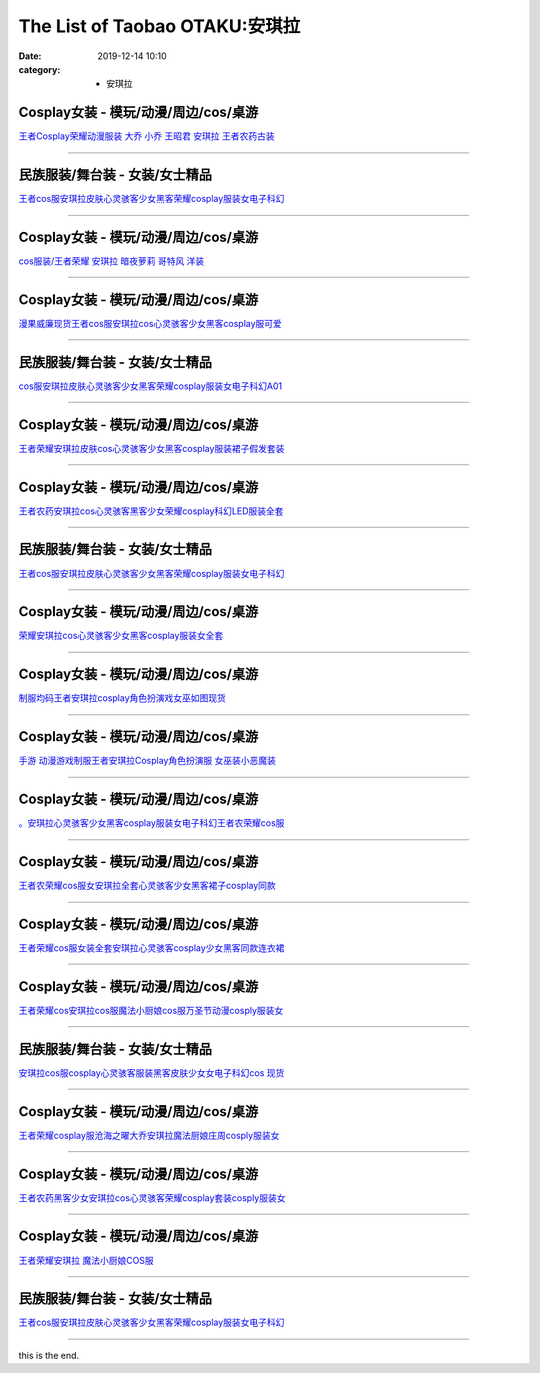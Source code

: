 The List of Taobao OTAKU:安琪拉
###############################

:date: 2019-12-14 10:10
:category: + 安琪拉

Cosplay女装 - 模玩/动漫/周边/cos/桌游
======================================================

.. image:: https://img.alicdn.com/bao/uploaded/i2/88838956/O1CN01G85Ckf2G1tfv07upg_!!88838956.jpg_300x300
   :alt: 王者Cosplay荣耀动漫服装 大乔 小乔 王昭君 安琪拉 王者农药古装

\ `王者Cosplay荣耀动漫服装 大乔 小乔 王昭君 安琪拉 王者农药古装 <//s.click.taobao.com/t?e=m%3D2%26s%3Dz3iDjYpUUsUcQipKwQzePOeEDrYVVa64lwnaF1WLQxlyINtkUhsv0MWMlkrbEdI%2Bhz6M2VAQ5P2bDNFqysmgm1%2BqIKQJ3JXRtMoTPL9YJHaTRAJy7E%2FdnkeSfk%2FNwBd41GPduzu4oNoAT0cN7a0LzfsZGybTuIc%2BjB7r%2B0aDb9GM3h%2FwNLE3G1BM3f2SbiBc5i6wZeBUdt6wG7pmpg2W7YfnmGl3tAeq&scm=null&pvid=100_11.250.14.167_59076_9971576324905154314&app_pvid=59590_11.1.102.143_489_1576324905152&ptl=floorId:2836;originalFloorId:2836;pvid:100_11.250.14.167_59076_9971576324905154314;app_pvid:59590_11.1.102.143_489_1576324905152&xId=vSeegLK5ZgcUkGOgDEQG9TOkfzDZlmjObl6D2BQ8l60uz5q2CjZTsqUOUc12LQRgh3qb52rkADAbk6TNreIhiG&union_lens=lensId%3A0b01668f_78df_16f04493905_d524>`__

------------------------

民族服装/舞台装 - 女装/女士精品
====================================

.. image:: https://img.alicdn.com/bao/uploaded/i3/2680262903/O1CN01OFrr281XJcHaKXaaA_!!0-item_pic.jpg_300x300
   :alt: 王者cos服安琪拉皮肤心灵骇客少女黑客荣耀cosplay服装女电子科幻

\ `王者cos服安琪拉皮肤心灵骇客少女黑客荣耀cosplay服装女电子科幻 <//s.click.taobao.com/t?e=m%3D2%26s%3DP%2F%2FO9WtsdJkcQipKwQzePOeEDrYVVa64lwnaF1WLQxlyINtkUhsv0MWMlkrbEdI%2Bhz6M2VAQ5P2bDNFqysmgm1%2BqIKQJ3JXRtMoTPL9YJHaTRAJy7E%2FdnkeSfk%2FNwBd41GPduzu4oNrCDD%2BH08pT0QcrRvPjhI%2BeotYzDcQ4SzIk3ajAyOG5%2FHHihkfLNe5kcLWgA3ml7tA1oAmrGUrfKrB76KjGHy1%2FxiXvDf8DaRs%3D&scm=null&pvid=100_11.250.14.167_59076_9971576324905154314&app_pvid=59590_11.1.102.143_489_1576324905152&ptl=floorId:2836;originalFloorId:2836;pvid:100_11.250.14.167_59076_9971576324905154314;app_pvid:59590_11.1.102.143_489_1576324905152&xId=Gj7PzujEDfdGSB4IdTUlOY20szCd6PyriUA25IOBgJLhGP5lw57sYzIBO4yJMbPxKuWjwtZyvLgOQTHdfzcr1b&union_lens=lensId%3A0b01668f_78df_16f04493905_d525>`__

------------------------

Cosplay女装 - 模玩/动漫/周边/cos/桌游
======================================================

.. image:: https://img.alicdn.com/bao/uploaded/i2/346125227/TB2sTe4bsLJ8KJjy0FnXXcFDpXa_!!346125227.jpg_300x300
   :alt: cos服装/王者荣耀 安琪拉 暗夜萝莉 哥特风 洋装

\ `cos服装/王者荣耀 安琪拉 暗夜萝莉 哥特风 洋装 <//s.click.taobao.com/t?e=m%3D2%26s%3DG0NRUEfAQ0ocQipKwQzePOeEDrYVVa64lwnaF1WLQxlyINtkUhsv0MWMlkrbEdI%2Bhz6M2VAQ5P2bDNFqysmgm1%2BqIKQJ3JXRtMoTPL9YJHaTRAJy7E%2FdnkeSfk%2FNwBd41GPduzu4oNotwkx3P1ATiTcapPQBb6a5C2TKqEFvn7gehppSckYlUwIbAUid4kzmpzHr4%2FFJJ2Qxebsy0ItuULsCD7VDBVy3omfkDJRs%2BhU%3D&scm=null&pvid=100_11.250.14.167_59076_9971576324905154314&app_pvid=59590_11.1.102.143_489_1576324905152&ptl=floorId:2836;originalFloorId:2836;pvid:100_11.250.14.167_59076_9971576324905154314;app_pvid:59590_11.1.102.143_489_1576324905152&xId=JOilMgJTWGuu0esMOnXZfzhBH9t6nX35Ak33dMqzFuqoK8p0pUlVd08ISoktF038gRHo23qZ9dFaRrNx6r0poU&union_lens=lensId%3A0b01668f_78df_16f04493905_d526>`__

------------------------

Cosplay女装 - 模玩/动漫/周边/cos/桌游
======================================================

.. image:: https://img.alicdn.com/bao/uploaded/i1/886334117/O1CN01fqxy9d1gHdBBfIW2b_!!886334117.png_300x300
   :alt: 漫果威廉现货王者cos服安琪拉cos心灵骇客少女黑客cosplay服可爱

\ `漫果威廉现货王者cos服安琪拉cos心灵骇客少女黑客cosplay服可爱 <//s.click.taobao.com/t?e=m%3D2%26s%3DeAeLs9jjWfUcQipKwQzePOeEDrYVVa64lwnaF1WLQxlyINtkUhsv0MWMlkrbEdI%2Bhz6M2VAQ5P2bDNFqysmgm1%2BqIKQJ3JXRtMoTPL9YJHaTRAJy7E%2FdnkeSfk%2FNwBd41GPduzu4oNoh%2F1fXFXpDxMbUmaKPV%2FspC2TKqEFvn7gehppSckYlU6Fy8j6JI56HfFy1gZujbAsxebsy0ItuULsCD7VDBVy3omfkDJRs%2BhU%3D&scm=null&pvid=100_11.250.14.167_59076_9971576324905154314&app_pvid=59590_11.1.102.143_489_1576324905152&ptl=floorId:2836;originalFloorId:2836;pvid:100_11.250.14.167_59076_9971576324905154314;app_pvid:59590_11.1.102.143_489_1576324905152&xId=b9ee6OymUwrGWlG65y1Cigx2N91hi4mq8A1C49VJz4BfemLN3DxzUofhe9mW1TDQZHde7clKal5RQARUvVM64M&union_lens=lensId%3A0b01668f_78df_16f04493905_d527>`__

------------------------

民族服装/舞台装 - 女装/女士精品
====================================

.. image:: https://img.alicdn.com/bao/uploaded/i4/2206477023480/O1CN019JwO4m1bZsrleVwbo_!!0-item_pic.jpg_300x300
   :alt: cos服安琪拉皮肤心灵骇客少女黑客荣耀cosplay服装女电子科幻A01

\ `cos服安琪拉皮肤心灵骇客少女黑客荣耀cosplay服装女电子科幻A01 <//s.click.taobao.com/t?e=m%3D2%26s%3DbSzmjjcJTwgcQipKwQzePOeEDrYVVa64lwnaF1WLQxlyINtkUhsv0MWMlkrbEdI%2Bhz6M2VAQ5P2bDNFqysmgm1%2BqIKQJ3JXRtMoTPL9YJHaTRAJy7E%2FdnkeSfk%2FNwBd41GPduzu4oNq8JhuVYXYU9LejjGswN%2Bb4OemaFM5tHHZ4CTHdso7N%2B6v%2BPg2xkvAjBwLJRBZQY1PiHmZsTPOZ9GAhzz2m%2BqcqcSpj5qSCmbA%3D&scm=null&pvid=100_11.250.14.167_59076_9971576324905154314&app_pvid=59590_11.1.102.143_489_1576324905152&ptl=floorId:2836;originalFloorId:2836;pvid:100_11.250.14.167_59076_9971576324905154314;app_pvid:59590_11.1.102.143_489_1576324905152&xId=m1dlgnyMAQI7J2vM8H3CUCLbUXOXOxRd10yVQVaHIm9pvZYheQrnsIEFvMnasAJs4CMoJ8zboNb2oXhDpQiNPo&union_lens=lensId%3A0b01668f_78df_16f04493905_d528>`__

------------------------

Cosplay女装 - 模玩/动漫/周边/cos/桌游
======================================================

.. image:: https://img.alicdn.com/bao/uploaded/i1/382698606/O1CN01Eu6tiq2DRb6U8DWsp_!!0-item_pic.jpg_300x300
   :alt: 王者荣耀安琪拉皮肤cos心灵骇客少女黑客cosplay服装裙子假发套装

\ `王者荣耀安琪拉皮肤cos心灵骇客少女黑客cosplay服装裙子假发套装 <//s.click.taobao.com/t?e=m%3D2%26s%3DpAA2%2BIg%2BJgYcQipKwQzePOeEDrYVVa64lwnaF1WLQxlyINtkUhsv0MWMlkrbEdI%2Bhz6M2VAQ5P2bDNFqysmgm1%2BqIKQJ3JXRtMoTPL9YJHaTRAJy7E%2FdnkeSfk%2FNwBd41GPduzu4oNoS4upbRe1hUPuPfetpNh9tC2TKqEFvn7i1ezIf87pSBC0JfZhIq3yP3yWKQAUfZ%2BoOOXBRuaMzILAbumamDZbth%2BeYaXe0B6o%3D&scm=null&pvid=100_11.250.14.167_59076_9971576324905154314&app_pvid=59590_11.1.102.143_489_1576324905152&ptl=floorId:2836;originalFloorId:2836;pvid:100_11.250.14.167_59076_9971576324905154314;app_pvid:59590_11.1.102.143_489_1576324905152&xId=BWPx2FFcJ4C7bVTQWDimPryRoSdBReT2AFCsDhooFFePHDx8UFNqyb2s6Ewg7gpn3uEIFifmRb0EmNYtqOXwMp&union_lens=lensId%3A0b01668f_78df_16f04493905_d529>`__

------------------------

Cosplay女装 - 模玩/动漫/周边/cos/桌游
======================================================

.. image:: https://img.alicdn.com/bao/uploaded/i2/2655882346/O1CN013cJxFY1TCVk2hLokA_!!2655882346.jpg_300x300
   :alt: 王者农药安琪拉cos心灵骇客黑客少女荣耀cosplay科幻LED服装全套

\ `王者农药安琪拉cos心灵骇客黑客少女荣耀cosplay科幻LED服装全套 <//s.click.taobao.com/t?e=m%3D2%26s%3DiIAeLvb0lxccQipKwQzePOeEDrYVVa64lwnaF1WLQxlyINtkUhsv0MWMlkrbEdI%2Bhz6M2VAQ5P2bDNFqysmgm1%2BqIKQJ3JXRtMoTPL9YJHaTRAJy7E%2FdnkeSfk%2FNwBd41GPduzu4oNozSILeK8Jml1UL2cxy%2BnJpotYzDcQ4SzIk3ajAyOG5%2FE6UufUTCKxcjJirYDpOOvQ1oAmrGUrfKrB76KjGHy1%2FxiXvDf8DaRs%3D&scm=null&pvid=100_11.250.14.167_59076_9971576324905154314&app_pvid=59590_11.1.102.143_489_1576324905152&ptl=floorId:2836;originalFloorId:2836;pvid:100_11.250.14.167_59076_9971576324905154314;app_pvid:59590_11.1.102.143_489_1576324905152&xId=AWRsWCpxAtqz4zmqEOzITT5uk7Fu3C2nvUNPv24Q6qoyU3UMJmVr6yPzHWOwSlaQI1zk8lerikWj1JQm11hDeZ&union_lens=lensId%3A0b01668f_78df_16f04493905_d52a>`__

------------------------

民族服装/舞台装 - 女装/女士精品
====================================

.. image:: https://img.alicdn.com/bao/uploaded/i4/4240189043/O1CN01u8szv42GfkBwgo8xg_!!0-item_pic.jpg_300x300
   :alt: 王者cos服安琪拉皮肤心灵骇客少女黑客荣耀cosplay服装女电子科幻

\ `王者cos服安琪拉皮肤心灵骇客少女黑客荣耀cosplay服装女电子科幻 <//s.click.taobao.com/t?e=m%3D2%26s%3DhhbR5mLzzS4cQipKwQzePOeEDrYVVa64lwnaF1WLQxlyINtkUhsv0MWMlkrbEdI%2Bhz6M2VAQ5P2bDNFqysmgm1%2BqIKQJ3JXRtMoTPL9YJHaTRAJy7E%2FdnkeSfk%2FNwBd41GPduzu4oNpu2D%2BAXQcEqC2z86WHX%2FQYotYzDcQ4SzIk3ajAyOG5%2FF5EoxL%2FwvQxqI31VPmlxyM1oAmrGUrfKrB76KjGHy1%2FxiXvDf8DaRs%3D&scm=null&pvid=100_11.250.14.167_59076_9971576324905154314&app_pvid=59590_11.1.102.143_489_1576324905152&ptl=floorId:2836;originalFloorId:2836;pvid:100_11.250.14.167_59076_9971576324905154314;app_pvid:59590_11.1.102.143_489_1576324905152&xId=m70l3uCReTXZFSRn7VdRP05JQrPHtGizaPZ98bAYMbnOwGSG5AKP1EVxvrc5EYqkNDaKzkhdZk8Lki4Q0QUpFa&union_lens=lensId%3A0b01668f_78df_16f04493905_d52b>`__

------------------------

Cosplay女装 - 模玩/动漫/周边/cos/桌游
======================================================

.. image:: https://img.alicdn.com/bao/uploaded/i3/2655882346/O1CN01tHhY3W1TCVkLEcHmX_!!2655882346.jpg_300x300
   :alt: 荣耀安琪拉cos心灵骇客少女黑客cosplay服装女全套

\ `荣耀安琪拉cos心灵骇客少女黑客cosplay服装女全套 <//s.click.taobao.com/t?e=m%3D2%26s%3DUXTELS8OTK4cQipKwQzePOeEDrYVVa64lwnaF1WLQxlyINtkUhsv0MWMlkrbEdI%2Bhz6M2VAQ5P2bDNFqysmgm1%2BqIKQJ3JXRtMoTPL9YJHaTRAJy7E%2FdnkeSfk%2FNwBd41GPduzu4oNozSILeK8Jml1UL2cxy%2BnJpotYzDcQ4SzIk3ajAyOG5%2FHSMvoR2lpyCa3VhU%2F2tmKs1oAmrGUrfKrB76KjGHy1%2FxiXvDf8DaRs%3D&scm=null&pvid=100_11.250.14.167_59076_9971576324905154314&app_pvid=59590_11.1.102.143_489_1576324905152&ptl=floorId:2836;originalFloorId:2836;pvid:100_11.250.14.167_59076_9971576324905154314;app_pvid:59590_11.1.102.143_489_1576324905152&xId=geJWmhIEhlPpKoIaJdrJYtIsC1jiQRLJ7jL4d5Al0jLujzgYV93G9X1lxxBe0TAUDnXoFjVsFqbfuoEXBwPaQo&union_lens=lensId%3A0b01668f_78df_16f04493905_d52c>`__

------------------------

Cosplay女装 - 模玩/动漫/周边/cos/桌游
======================================================

.. image:: https://img.alicdn.com/bao/uploaded/i1/3834069651/O1CN01T5fZft2LACvY1YImo_!!0-item_pic.jpg_300x300
   :alt: 制服均码王者安琪拉cosplay角色扮演戏女巫如图现货

\ `制服均码王者安琪拉cosplay角色扮演戏女巫如图现货 <//s.click.taobao.com/t?e=m%3D2%26s%3Dd1VtuCx%2BJcscQipKwQzePOeEDrYVVa64lwnaF1WLQxlyINtkUhsv0MWMlkrbEdI%2Bhz6M2VAQ5P2bDNFqysmgm1%2BqIKQJ3JXRtMoTPL9YJHaTRAJy7E%2FdnkeSfk%2FNwBd41GPduzu4oNr4DOBsbemlVDIBaElO6jYfotYzDcQ4SzIk3ajAyOG5%2FF3S4qgup6n7A7FbwlEwXyE1oAmrGUrfKrB76KjGHy1%2FxiXvDf8DaRs%3D&scm=null&pvid=100_11.250.14.167_59076_9971576324905154314&app_pvid=59590_11.1.102.143_489_1576324905152&ptl=floorId:2836;originalFloorId:2836;pvid:100_11.250.14.167_59076_9971576324905154314;app_pvid:59590_11.1.102.143_489_1576324905152&xId=TgZbeULMjwBWwGReJ3GhRw0mO5lPBscQ9O9ri0MAamsLSnkY7tohw7zj8pxDYux4eKG9c7B3ZDSeRwnya5Gfr4&union_lens=lensId%3A0b01668f_78df_16f04493905_d52d>`__

------------------------

Cosplay女装 - 模玩/动漫/周边/cos/桌游
======================================================

.. image:: https://img.alicdn.com/bao/uploaded/i1/4233156916/O1CN01qoMF0Y20xZkmRDakZ_!!0-item_pic.jpg_300x300
   :alt: 手游 动漫游戏制服王者安琪拉Cosplay角色扮演服 女巫装小恶魔装

\ `手游 动漫游戏制服王者安琪拉Cosplay角色扮演服 女巫装小恶魔装 <//s.click.taobao.com/t?e=m%3D2%26s%3D6jN7RH3KqeAcQipKwQzePOeEDrYVVa64lwnaF1WLQxlyINtkUhsv0MWMlkrbEdI%2Bhz6M2VAQ5P2bDNFqysmgm1%2BqIKQJ3JXRtMoTPL9YJHaTRAJy7E%2FdnkeSfk%2FNwBd41GPduzu4oNoXMkPJEmj9g1MuYcoyNykaotYzDcQ4SzIk3ajAyOG5%2FGbfmfNgQJSSoR2vLP5OS0A1oAmrGUrfKrB76KjGHy1%2FxiXvDf8DaRs%3D&scm=null&pvid=100_11.250.14.167_59076_9971576324905154314&app_pvid=59590_11.1.102.143_489_1576324905152&ptl=floorId:2836;originalFloorId:2836;pvid:100_11.250.14.167_59076_9971576324905154314;app_pvid:59590_11.1.102.143_489_1576324905152&xId=mG4XsrMtuD55w9br1um3qr5yrTBY7qruAwfuHFmHGnvTTqO7EAlgnJmgXnxmEeXJAl5niVhK73AH8klxv9zzGl&union_lens=lensId%3A0b01668f_78df_16f04493905_d52e>`__

------------------------

Cosplay女装 - 模玩/动漫/周边/cos/桌游
======================================================

.. image:: https://img.alicdn.com/bao/uploaded/i1/2206379597506/O1CN01H7zsDq25JnQpUePda_!!2206379597506.jpg_300x300
   :alt: 。安琪拉心灵骇客少女黑客cosplay服装女电子科幻王者农荣耀cos服

\ `。安琪拉心灵骇客少女黑客cosplay服装女电子科幻王者农荣耀cos服 <//s.click.taobao.com/t?e=m%3D2%26s%3DbC7QnvNy3zEcQipKwQzePOeEDrYVVa64lwnaF1WLQxlyINtkUhsv0MWMlkrbEdI%2Bhz6M2VAQ5P2bDNFqysmgm1%2BqIKQJ3JXRtMoTPL9YJHaTRAJy7E%2FdnkeSfk%2FNwBd41GPduzu4oNpaieb2Yi8bhzEaJ0mMjD7oOemaFM5tHHZ4CTHdso7N%2B6v%2BPg2xkvAjoJUEFYZlH83EM%2BYLP4xOxmAhzz2m%2BqcqcSpj5qSCmbA%3D&scm=null&pvid=100_11.250.14.167_59076_9971576324905154314&app_pvid=59590_11.1.102.143_489_1576324905152&ptl=floorId:2836;originalFloorId:2836;pvid:100_11.250.14.167_59076_9971576324905154314;app_pvid:59590_11.1.102.143_489_1576324905152&xId=sF4dBRetuZBl1nw3xeXmrIdN8cjWfqD02V5BqYLO6jxqXx0oxnQIUAbaWkaIFOmBF7YmG6vOaajX6M9IQvTAvQ&union_lens=lensId%3A0b01668f_78df_16f04493906_d52f>`__

------------------------

Cosplay女装 - 模玩/动漫/周边/cos/桌游
======================================================

.. image:: https://img.alicdn.com/bao/uploaded/i4/720455778/O1CN01NEuCC21sYN1uNu2s0_!!720455778.jpg_300x300
   :alt: 王者农荣耀cos服女安琪拉全套心灵骇客少女黑客裙子cosplay同款

\ `王者农荣耀cos服女安琪拉全套心灵骇客少女黑客裙子cosplay同款 <//s.click.taobao.com/t?e=m%3D2%26s%3Dd85V3OM%2FkOkcQipKwQzePOeEDrYVVa64lwnaF1WLQxlyINtkUhsv0MWMlkrbEdI%2Bhz6M2VAQ5P2bDNFqysmgm1%2BqIKQJ3JXRtMoTPL9YJHaTRAJy7E%2FdnkeSfk%2FNwBd41GPduzu4oNrtR2sEtL7rpVeS448R2AOIC2TKqEFvn7gehppSckYlU5QCT5FkYhSMiTpGfX5XywYxebsy0ItuULsCD7VDBVy3omfkDJRs%2BhU%3D&scm=null&pvid=100_11.250.14.167_59076_9971576324905154314&app_pvid=59590_11.1.102.143_489_1576324905152&ptl=floorId:2836;originalFloorId:2836;pvid:100_11.250.14.167_59076_9971576324905154314;app_pvid:59590_11.1.102.143_489_1576324905152&xId=L2E96yUuuS2QbJ2IPlKJqP2oYPDxNjowO109wtoUc5lk5f3zxwpk6Uhsf0tHfzg7Tec27pfel3U01SvxOyk1Ym&union_lens=lensId%3A0b01668f_78df_16f04493906_d530>`__

------------------------

Cosplay女装 - 模玩/动漫/周边/cos/桌游
======================================================

.. image:: https://img.alicdn.com/bao/uploaded/i1/2201279686937/O1CN01F4eBD4217C5I62eNq_!!2201279686937.jpg_300x300
   :alt: 王者荣耀cos服女装全套安琪拉心灵骇客cosplay少女黑客同款连衣裙

\ `王者荣耀cos服女装全套安琪拉心灵骇客cosplay少女黑客同款连衣裙 <//s.click.taobao.com/t?e=m%3D2%26s%3D8uPW5vvi%2FrIcQipKwQzePOeEDrYVVa64lwnaF1WLQxlyINtkUhsv0MWMlkrbEdI%2Bhz6M2VAQ5P2bDNFqysmgm1%2BqIKQJ3JXRtMoTPL9YJHaTRAJy7E%2FdnkeSfk%2FNwBd41GPduzu4oNr2Pxu2bMUm18G72GU6SIipOemaFM5tHHZ4CTHdso7N%2B6v%2BPg2xkvAj572dBcbotUd7QEmI9GmZlWAhzz2m%2BqcqcSpj5qSCmbA%3D&scm=null&pvid=100_11.250.14.167_59076_9971576324905154314&app_pvid=59590_11.1.102.143_489_1576324905152&ptl=floorId:2836;originalFloorId:2836;pvid:100_11.250.14.167_59076_9971576324905154314;app_pvid:59590_11.1.102.143_489_1576324905152&xId=69LIbpkfM4nJJzcz6uCXJoXKDAOHEbGYobGeV1c76k4p4MW2uXpxP8h2bQ7EKT4eeL9eOLRbQ2QZ4Jv0vQOTuE&union_lens=lensId%3A0b01668f_78df_16f04493906_d531>`__

------------------------

Cosplay女装 - 模玩/动漫/周边/cos/桌游
======================================================

.. image:: https://img.alicdn.com/bao/uploaded/i3/2597482012/TB1.6MlkzihSKJjy0FeXXbJtpXa_!!0-item_pic.jpg_300x300
   :alt: 王者荣耀cos安琪拉cos服魔法小厨娘cos服万圣节动漫cosply服装女

\ `王者荣耀cos安琪拉cos服魔法小厨娘cos服万圣节动漫cosply服装女 <//s.click.taobao.com/t?e=m%3D2%26s%3DRqgDbG2X9DIcQipKwQzePOeEDrYVVa64lwnaF1WLQxlyINtkUhsv0MWMlkrbEdI%2Bhz6M2VAQ5P2bDNFqysmgm1%2BqIKQJ3JXRtMoTPL9YJHaTRAJy7E%2FdnkeSfk%2FNwBd41GPduzu4oNoQ%2Fd3zso0NaZCGWPYCVuaFotYzDcQ4SzIk3ajAyOG5%2FNx%2BXxxnVa7N7%2BrtyBjpq5o1oAmrGUrfKrB76KjGHy1%2FxiXvDf8DaRs%3D&scm=null&pvid=100_11.250.14.167_59076_9971576324905154314&app_pvid=59590_11.1.102.143_489_1576324905152&ptl=floorId:2836;originalFloorId:2836;pvid:100_11.250.14.167_59076_9971576324905154314;app_pvid:59590_11.1.102.143_489_1576324905152&xId=NrPW35cDj1SPON53ExKRVo26PXZGIiHgbfrTZ722UbUgLuhcxdvko3q5zL8U6EWQJds9Dxk5Svfw5jUmtwBT6c&union_lens=lensId%3A0b01668f_78df_16f04493906_d532>`__

------------------------

民族服装/舞台装 - 女装/女士精品
====================================

.. image:: https://img.alicdn.com/bao/uploaded/i4/826025988/O1CN01g3f8Xz1u6YCZMIbN1_!!826025988.jpg_300x300
   :alt: 安琪拉cos服cosplay心灵骇客服装黑客皮肤少女女电子科幻cos 现货

\ `安琪拉cos服cosplay心灵骇客服装黑客皮肤少女女电子科幻cos 现货 <//s.click.taobao.com/t?e=m%3D2%26s%3DNhPgtAEYZi4cQipKwQzePOeEDrYVVa64lwnaF1WLQxlyINtkUhsv0MWMlkrbEdI%2Bhz6M2VAQ5P2bDNFqysmgm1%2BqIKQJ3JXRtMoTPL9YJHaTRAJy7E%2FdnkeSfk%2FNwBd41GPduzu4oNpCW1JhMYIaAYWxxG85ozeKC2TKqEFvn7i1ezIf87pSBC0JfZhIq3yPViIIx9FZH9ii2uiJKbvEcrAbumamDZbth%2BeYaXe0B6o%3D&scm=null&pvid=100_11.250.14.167_59076_9971576324905154314&app_pvid=59590_11.1.102.143_489_1576324905152&ptl=floorId:2836;originalFloorId:2836;pvid:100_11.250.14.167_59076_9971576324905154314;app_pvid:59590_11.1.102.143_489_1576324905152&xId=NR1jJtLeX6MlcUpRntjIUnyzuxgN2mbWUYsDI8NMpwaLbTcxQAC43gjPnsqZZruuWpHDJjxOB2u6s2kPdIUZSY&union_lens=lensId%3A0b01668f_78df_16f04493906_d533>`__

------------------------

Cosplay女装 - 模玩/动漫/周边/cos/桌游
======================================================

.. image:: https://img.alicdn.com/bao/uploaded/i4/456145145/O1CN01mOuIgU1nsSH1UIAEV_!!0-item_pic.jpg_300x300
   :alt: 王者荣耀cosplay服沧海之曜大乔安琪拉魔法厨娘庄周cosply服装女

\ `王者荣耀cosplay服沧海之曜大乔安琪拉魔法厨娘庄周cosply服装女 <//s.click.taobao.com/t?e=m%3D2%26s%3DsyPe4EBHvn0cQipKwQzePOeEDrYVVa64lwnaF1WLQxlyINtkUhsv0MWMlkrbEdI%2Bhz6M2VAQ5P2bDNFqysmgm1%2BqIKQJ3JXRtMoTPL9YJHaTRAJy7E%2FdnkeSfk%2FNwBd41GPduzu4oNpfJAm10JUJ11pZSgOs%2Bm%2FQC2TKqEFvn7inXTIMRtDNDlDgCcnUz6klNyUh%2Bg%2FYs7mcnCNKRNFRmAJXHfi3MFiexg5p7bh%2BFbQ%3D&scm=null&pvid=100_11.250.14.167_59076_9971576324905154314&app_pvid=59590_11.1.102.143_489_1576324905152&ptl=floorId:2836;originalFloorId:2836;pvid:100_11.250.14.167_59076_9971576324905154314;app_pvid:59590_11.1.102.143_489_1576324905152&xId=G5VQCJmrncqfjmAP0HTafjsYv2pelnjMHHMNF9ezKmnGLywHy0f540HrpSGXC80LQIRzk530gCC6J1oZ4U5F0m&union_lens=lensId%3A0b01668f_78df_16f04493906_d534>`__

------------------------

Cosplay女装 - 模玩/动漫/周边/cos/桌游
======================================================

.. image:: https://img.alicdn.com/bao/uploaded/i1/2201410820651/O1CN01oTo9Du1GgCOqqRY2Z_!!0-item_pic.jpg_300x300
   :alt: 王者农药黑客少女安琪拉cos心灵骇客荣耀cosplay套装cosply服装女

\ `王者农药黑客少女安琪拉cos心灵骇客荣耀cosplay套装cosply服装女 <//s.click.taobao.com/t?e=m%3D2%26s%3DoDa47e6B%2BD0cQipKwQzePOeEDrYVVa64lwnaF1WLQxlyINtkUhsv0MWMlkrbEdI%2Bhz6M2VAQ5P2bDNFqysmgm1%2BqIKQJ3JXRtMoTPL9YJHaTRAJy7E%2FdnkeSfk%2FNwBd41GPduzu4oNpRt5tchuRyADD3QNpUE7MuOemaFM5tHHYxZyjQcbVDhcnjRDTsxzJ6Pv%2BBGfyPQktWIiuDR86lJmFPWxrzhXeaL33lFJev%2B6Q%3D&scm=null&pvid=100_11.250.14.167_59076_9971576324905154314&app_pvid=59590_11.1.102.143_489_1576324905152&ptl=floorId:2836;originalFloorId:2836;pvid:100_11.250.14.167_59076_9971576324905154314;app_pvid:59590_11.1.102.143_489_1576324905152&xId=09LenysaeBTiwuW1safoUyZoTURKWXe65nJ9UyfTNX1j4kpIUIlluJwbTN7bBzRrweOEJxeg8TCPdY9NfvAfb4&union_lens=lensId%3A0b01668f_78df_16f04493906_d535>`__

------------------------

Cosplay女装 - 模玩/动漫/周边/cos/桌游
======================================================

.. image:: https://img.alicdn.com/bao/uploaded/i1/346125227/O1CN01HoG8wH1oU0ngOfhkg_!!0-item_pic.jpg_300x300
   :alt: 王者荣耀安琪拉 魔法小厨娘COS服

\ `王者荣耀安琪拉 魔法小厨娘COS服 <//s.click.taobao.com/t?e=m%3D2%26s%3DfYepaeQFvYocQipKwQzePOeEDrYVVa64lwnaF1WLQxlyINtkUhsv0MWMlkrbEdI%2Bhz6M2VAQ5P2bDNFqysmgm1%2BqIKQJ3JXRtMoTPL9YJHaTRAJy7E%2FdnkeSfk%2FNwBd41GPduzu4oNotwkx3P1ATiTcapPQBb6a5C2TKqEFvn7gehppSckYlUwIbAUid4kzmJcrQU2kOil8xebsy0ItuULsCD7VDBVy3omfkDJRs%2BhU%3D&scm=null&pvid=100_11.250.14.167_59076_9971576324905154314&app_pvid=59590_11.1.102.143_489_1576324905152&ptl=floorId:2836;originalFloorId:2836;pvid:100_11.250.14.167_59076_9971576324905154314;app_pvid:59590_11.1.102.143_489_1576324905152&xId=iXjpfvsUbKFjVevwlGx6oix65r3Otijk9lRa09o7jW8LfoWAcItOpikbtT2mHBF74MHNj7ZAJdLrdD2nsjeow2&union_lens=lensId%3A0b01668f_78df_16f04493906_d536>`__

------------------------

民族服装/舞台装 - 女装/女士精品
====================================

.. image:: https://img.alicdn.com/bao/uploaded/i3/3384112788/O1CN01CkeSuG1WSwnd9j98D_!!3384112788.jpg_300x300
   :alt: 王者cos服安琪拉皮肤心灵骇客少女黑客荣耀cosplay服装女电子科幻

\ `王者cos服安琪拉皮肤心灵骇客少女黑客荣耀cosplay服装女电子科幻 <//s.click.taobao.com/t?e=m%3D2%26s%3DP4qrYhxNbkUcQipKwQzePOeEDrYVVa64lwnaF1WLQxlyINtkUhsv0MWMlkrbEdI%2Bhz6M2VAQ5P2bDNFqysmgm1%2BqIKQJ3JXRtMoTPL9YJHaTRAJy7E%2FdnkeSfk%2FNwBd41GPduzu4oNrFbbeKNrHCGf4p%2B2ZVJ2fqotYzDcQ4SzIk3ajAyOG5%2FPVy%2F%2FTeH8KBeIhKJWF4oAY1oAmrGUrfKrB76KjGHy1%2FxiXvDf8DaRs%3D&scm=null&pvid=100_11.250.14.167_59076_9971576324905154314&app_pvid=59590_11.1.102.143_489_1576324905152&ptl=floorId:2836;originalFloorId:2836;pvid:100_11.250.14.167_59076_9971576324905154314;app_pvid:59590_11.1.102.143_489_1576324905152&xId=xbcQHr16l5l7WHribnSosFj2vVVw59xH2YAOTmLQ9hkopCiEL1HYd3g99ugQ63zphs8HLUKh8Hggrf3Wwx1fCG&union_lens=lensId%3A0b01668f_78df_16f04493906_d537>`__

------------------------

this is the end.